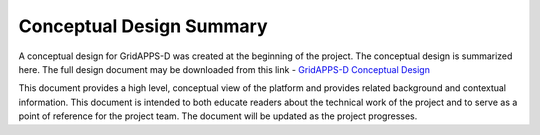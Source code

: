 Conceptual Design Summary
-------------------------

A conceptual design for GridAPPS-D was created at the beginning of the project.  The conceptual design is summarized here.  The full design document may be downloaded from this link - `GridAPPS-D Conceptual Design <http://www.pnnl.gov/main/publications/external/technical_reports/PNNL-26340.pdf>`_

This document provides a high level, conceptual view of the platform and provides related background and contextual information. This document is intended to both educate readers about the technical work of the project and to serve as a point of reference for the project team. The document will be updated as the project progresses.

